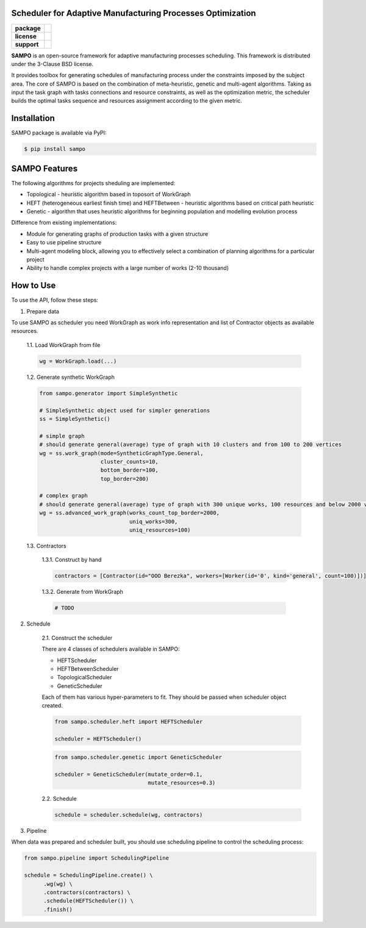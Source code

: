 .. image:: docs/sampo_logo.png
   :alt: Logo of SAMPO framework
   :width: 300pt
   
Scheduler for Adaptive Manufacturing Processes Optimization
======================

.. start-badges
.. list-table::
   :stub-columns: 1

   * - package
     - | |pypi| |py_10|
   * - license
     - | |license|
   * - support
     - | |mailto|


.. end-badges

**SAMPO** is an open-source framework for adaptive manufacturing processes scheduling. This framework is distributed under the 3-Clause BSD license.

It provides toolbox for generating schedules of manufacturing process under the constraints imposed by the subject area. The core of SAMPO is based on the combination of meta-heuristic, genetic and multi-agent algorithms. Taking as input the task graph with tasks connections and resource constraints, as well as the optimization metric, the scheduler builds the optimal tasks sequence and resources assignment according to the given metric.


.. image:: docs/sampo_scheme.jpeg
   :alt: scheme of sampo structure

Installation
============

SAMPO package is available via PyPI:

.. code-block::

  $ pip install sampo

SAMPO Features
============

The following algorithms for projects sheduling are implemented:

* Topological - heuristic algorithm based in toposort of WorkGraph
* HEFT (heterogeneous earliest finish time) and HEFTBetween - heuristic algorithms based on critical path heuristic
* Genetic - algorithm that uses heuristic algorithms for beginning population and modelling evolution process

Difference from existing implementations:

* Module for generating graphs of production tasks with a given structure
* Easy to use pipeline structure
* Multi-agent modeling block, allowing you to effectively select a combination of planning algorithms for a particular project
* Ability to handle complex projects with a large number of works (2-10 thousand)

How to Use
==========


To use the API, follow these steps:

1. Prepare data

To use SAMPO as scheduler you need WorkGraph as work info representation and list of Contractor
objects as available resources.

    1.1. Load WorkGraph from file

    .. code-block:: python

      wg = WorkGraph.load(...)

    1.2. Generate synthetic WorkGraph

    .. code-block:: python

      from sampo.generator import SimpleSynthetic

      # SimpleSynthetic object used for simpler generations
      ss = SimpleSynthetic()

      # simple graph
      # should generate general(average) type of graph with 10 clusters and from 100 to 200 vertices
      wg = ss.work_graph(mode=SyntheticGraphType.General,
                         cluster_counts=10,
                         bottom_border=100,
                         top_border=200)

      # complex graph
      # should generate general(average) type of graph with 300 unique works, 100 resources and below 2000 vertices
      wg = ss.advanced_work_graph(works_count_top_border=2000,
                                  uniq_works=300,
                                  uniq_resources=100)

    1.3. Contractors

        1.3.1. Construct by hand

        .. code-block:: python

          contractors = [Contractor(id="OOO Berezka", workers=[Worker(id='0', kind='general', count=100)])]

        1.3.2. Generate from WorkGraph

        .. code-block:: python

          # TODO

2. Schedule

    2.1. Construct the scheduler

    There are 4 classes of schedulers available in SAMPO:

    - HEFTScheduler
    - HEFTBetweenScheduler
    - TopologicalScheduler
    - GeneticScheduler

    Each of them has various hyper-parameters to fit. They should be passed when scheduler object created.

    .. code-block:: python

      from sampo.scheduler.heft import HEFTScheduler

      scheduler = HEFTScheduler()

    .. code-block:: python

      from sampo.scheduler.genetic import GeneticScheduler

      scheduler = GeneticScheduler(mutate_order=0.1,
                                   mutate_resources=0.3)

    2.2. Schedule

    .. code-block:: python

      schedule = scheduler.schedule(wg, contractors)

3. Pipeline

When data was prepared and scheduler built, you should use scheduling pipeline to control the scheduling process:

.. code-block:: python

  from sampo.pipeline import SchedulingPipeline

  schedule = SchedulingPipeline.create() \
        .wg(wg) \
        .contractors(contractors) \
        .schedule(HEFTScheduler()) \
        .finish()

.. |pypi| image:: https://badge.fury.io/py/sampo.svg
   :alt: Supported Python Versions
   :target: https://badge.fury.io/py/sampo


.. |py_10| image:: https://img.shields.io/badge/python_3.10-passing-success
   :alt: Supported Python Versions
   :target: https://img.shields.io/badge/python_3.10-passing-success

.. |license| image:: https://img.shields.io/github/license/Industrial-AI-Research-Lab/sampo
   :alt: Supported Python Versions
   :target: https://github.com/Industrial-AI-Research-Lab/sampo/blob/master/LICENSE


.. |mailto| image:: https://img.shields.io/badge/email-IAIRLab-blueviolet
   :alt: Framework Support
   :target: mailto:iairlab@yandex.ru
